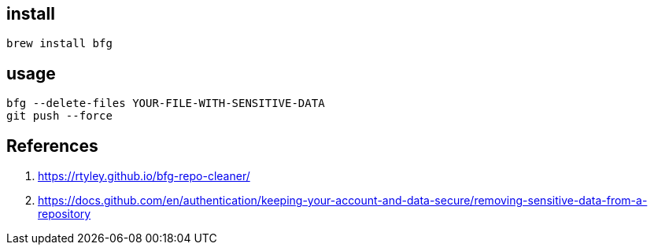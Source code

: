 
== install
----
brew install bfg
----

== usage
----
bfg --delete-files YOUR-FILE-WITH-SENSITIVE-DATA
git push --force
----

== References
. https://rtyley.github.io/bfg-repo-cleaner/
. https://docs.github.com/en/authentication/keeping-your-account-and-data-secure/removing-sensitive-data-from-a-repository
